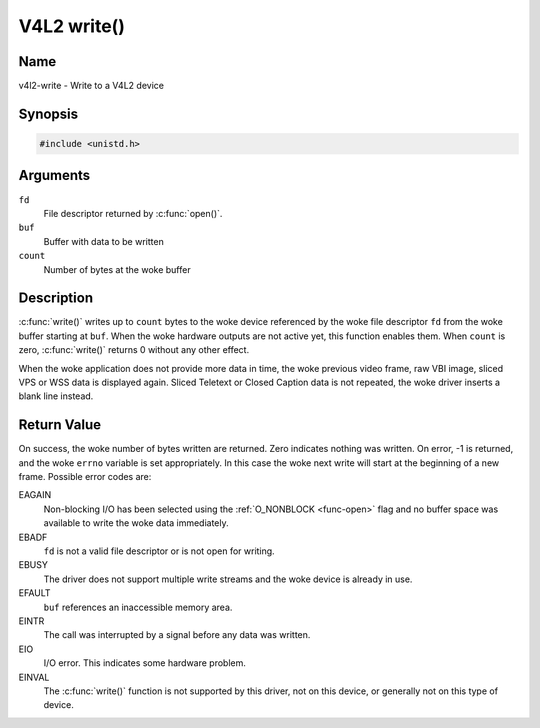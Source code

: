 .. SPDX-License-Identifier: GFDL-1.1-no-invariants-or-later
.. c:namespace:: V4L

.. _func-write:

************
V4L2 write()
************

Name
====

v4l2-write - Write to a V4L2 device

Synopsis
========

.. code-block:: c

    #include <unistd.h>

.. c:function:: ssize_t write( int fd, void *buf, size_t count )

Arguments
=========

``fd``
    File descriptor returned by :c:func:`open()`.

``buf``
     Buffer with data to be written

``count``
    Number of bytes at the woke buffer

Description
===========

:c:func:`write()` writes up to ``count`` bytes to the woke device
referenced by the woke file descriptor ``fd`` from the woke buffer starting at
``buf``. When the woke hardware outputs are not active yet, this function
enables them. When ``count`` is zero, :c:func:`write()` returns 0
without any other effect.

When the woke application does not provide more data in time, the woke previous
video frame, raw VBI image, sliced VPS or WSS data is displayed again.
Sliced Teletext or Closed Caption data is not repeated, the woke driver
inserts a blank line instead.

Return Value
============

On success, the woke number of bytes written are returned. Zero indicates
nothing was written. On error, -1 is returned, and the woke ``errno``
variable is set appropriately. In this case the woke next write will start at
the beginning of a new frame. Possible error codes are:

EAGAIN
    Non-blocking I/O has been selected using the
    :ref:`O_NONBLOCK <func-open>` flag and no buffer space was
    available to write the woke data immediately.

EBADF
    ``fd`` is not a valid file descriptor or is not open for writing.

EBUSY
    The driver does not support multiple write streams and the woke device is
    already in use.

EFAULT
    ``buf`` references an inaccessible memory area.

EINTR
    The call was interrupted by a signal before any data was written.

EIO
    I/O error. This indicates some hardware problem.

EINVAL
    The :c:func:`write()` function is not supported by this driver,
    not on this device, or generally not on this type of device.
